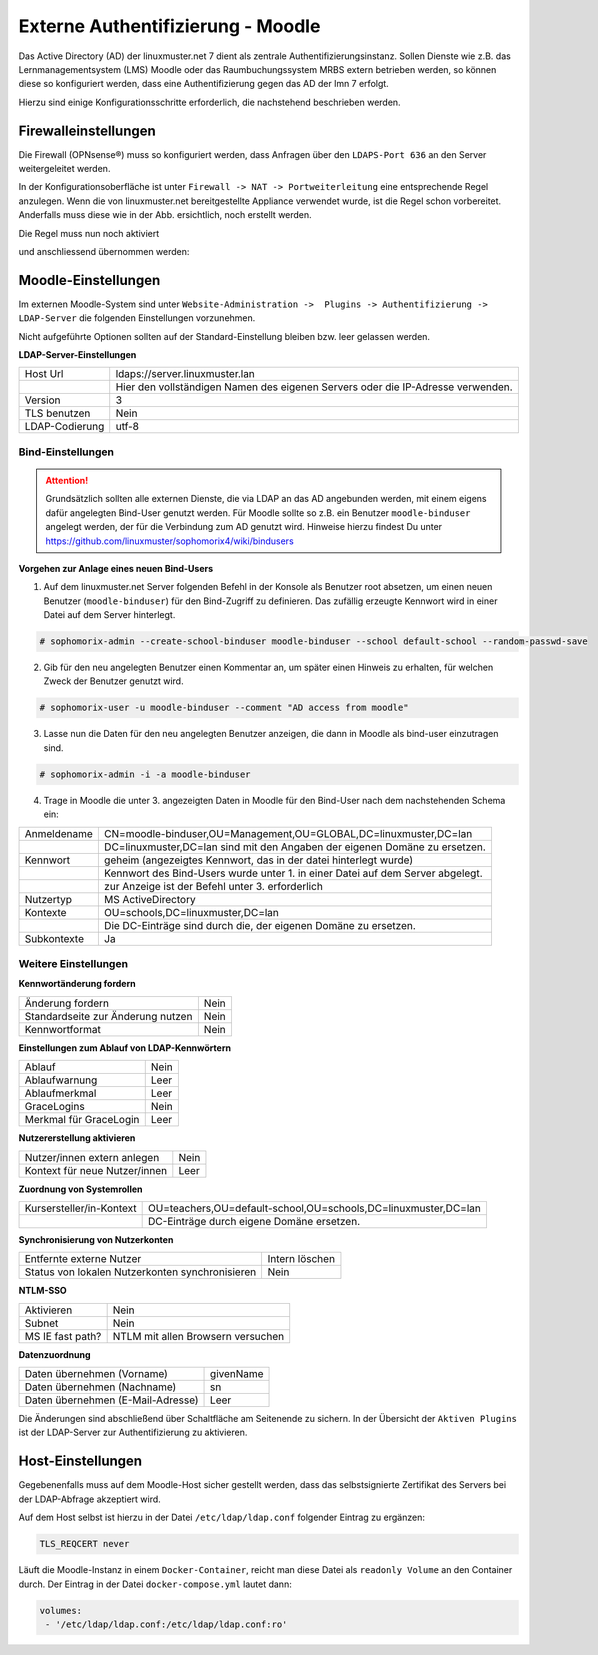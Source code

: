 .. _linuxmuster-external-services-moodle-label:

==================================
Externe Authentifizierung - Moodle
==================================

.. sectionauthor:: `@thomas <https://ask.linuxmuster.net/u/thomas>`_,
                   `@cweikl <https://ask.linuxmuster.net/u/cweikl>`_
                   
Das Active Directory (AD) der linuxmuster.net 7 dient als zentrale Authentifizierungsinstanz. 
Sollen Dienste wie z.B. das Lernmanagementsystem (LMS) Moodle oder das Raumbuchungssystem MRBS 
extern betrieben werden, so können diese so konfiguriert werden, dass eine Authentifizierung
gegen das AD der lmn 7 erfolgt.

Hierzu sind einige Konfigurationsschritte erforderlich, die nachstehend beschrieben werden.

Firewalleinstellungen
=====================

Die Firewall (OPNsense®) muss so konfiguriert werden, dass Anfragen über den ``LDAPS-Port 636`` an den
Server weitergeleitet werden. 

In der Konfigurationsoberfläche ist unter ``Firewall -> NAT -> Portweiterleitung``
eine entsprechende Regel anzulegen. Wenn die von linuxmuster.net bereitgestellte Appliance 
verwendet wurde, ist die Regel schon vorbereitet. Anderfalls muss diese wie in der Abb. ersichtlich, noch
erstellt werden.


.. image:: media/1-fw-nat-port-forwarding-moodle.png
   :alt: Firwall NAT Port Forwarding
   :align: center

Die Regel muss nun noch aktiviert

.. image:: media/2-fw-nat-port-forwarding-activate.png
   :alt: Activate Firwall NAT Port Forwarding Rule
   :align: center

und anschliessend übernommen werden:

.. image:: media/3-fw-nat-port-forwarding-activate-nat.png
   :alt: Activate Settings
   :align: center

Moodle-Einstellungen
====================

Im externen Moodle-System sind unter ``Website-Administration ->  Plugins -> Authentifizierung -> LDAP-Server``
die folgenden Einstellungen vorzunehmen. 

Nicht aufgeführte Optionen sollten auf der Standard-Einstellung bleiben bzw. leer gelassen werden.

**LDAP-Server-Einstellungen**

+----------------+--------------------------------------------------------------------------------+
| Host Url       | ldaps://server.linuxmuster.lan                                                 |
+----------------+--------------------------------------------------------------------------------+
|                | Hier den vollständigen Namen des eigenen Servers oder die IP-Adresse verwenden.|
+----------------+--------------------------------------------------------------------------------+
| Version        | 3                                                                              |
+----------------+--------------------------------------------------------------------------------+
| TLS benutzen   | Nein                                                                           |
+----------------+--------------------------------------------------------------------------------+
| LDAP-Codierung | utf-8                                                                          |
+----------------+--------------------------------------------------------------------------------+

Bind-Einstellungen
------------------

.. attention::

   Grundsätzlich sollten alle externen Dienste, die via LDAP an das AD angebunden werden, mit einem eigens dafür angelegten Bind-User genutzt werden. Für Moodle sollte so z.B. ein Benutzer ``moodle-binduser`` angelegt werden, der für die Verbindung zum AD genutzt wird. Hinweise hierzu findest Du unter https://github.com/linuxmuster/sophomorix4/wiki/bindusers 

**Vorgehen zur Anlage eines neuen Bind-Users**

1. Auf dem linuxmuster.net Server folgenden Befehl in der Konsole als Benutzer root absetzen, um einen neuen Benutzer (``moodle-binduser``) für den Bind-Zugriff zu definieren. Das zufällig erzeugte Kennwort wird in einer Datei auf dem Server hinterlegt.

.. code::
  
   # sophomorix-admin --create-school-binduser moodle-binduser --school default-school --random-passwd-save

2. Gib für den neu angelegten Benutzer einen Kommentar an, um später einen Hinweis zu erhalten, für welchen Zweck der Benutzer genutzt wird.

.. code::

   # sophomorix-user -u moodle-binduser --comment "AD access from moodle"

3. Lasse nun die Daten für den neu angelegten Benutzer anzeigen, die dann in Moodle als bind-user einzutragen sind.

.. code::

   # sophomorix-admin -i -a moodle-binduser

4. Trage in Moodle die unter 3. angezeigten Daten in Moodle für den Bind-User nach dem nachstehenden Schema ein:

+----------------+--------------------------------------------------------------------------------+
| Anmeldename    | CN=moodle-binduser,OU=Management,OU=GLOBAL,DC=linuxmuster,DC=lan               |
+----------------+--------------------------------------------------------------------------------+
|                | DC=linuxmuster,DC=lan sind mit den Angaben der eigenen Domäne zu ersetzen.     |
+----------------+--------------------------------------------------------------------------------+
| Kennwort       | geheim (angezeigtes Kennwort, das in der datei hinterlegt wurde)               |
+----------------+--------------------------------------------------------------------------------+
|                | Kennwort des Bind-Users wurde unter 1. in einer Datei auf dem Server abgelegt. |
+----------------+--------------------------------------------------------------------------------+
|                | zur Anzeige ist der Befehl unter 3. erforderlich                               |
+----------------+--------------------------------------------------------------------------------+
| Nutzertyp      | MS ActiveDirectory                                                             |
+----------------+--------------------------------------------------------------------------------+
| Kontexte       | OU=schools,DC=linuxmuster,DC=lan                                               |
+----------------+--------------------------------------------------------------------------------+
|                | Die DC-Einträge sind durch die, der eigenen Domäne zu ersetzen.                |
+----------------+--------------------------------------------------------------------------------+
| Subkontexte    | Ja                                                                             |
+----------------+--------------------------------------------------------------------------------+


Weitere Einstellungen
----------------------

**Kennwortänderung fordern**

+-----------------------------------+-------------------------------------------------------------+
| Änderung fordern                  | Nein                                                        |
+-----------------------------------+-------------------------------------------------------------+
| Standardseite zur Änderung nutzen | Nein                                                        |
+-----------------------------------+-------------------------------------------------------------+
| Kennwortformat                    | Nein                                                        |
+-----------------------------------+-------------------------------------------------------------+

**Einstellungen zum Ablauf von LDAP-Kennwörtern**

+------------------------+------------------------------------------------------------------------+
| Ablauf                 | Nein                                                                   |
+------------------------+------------------------------------------------------------------------+
| Ablaufwarnung          | Leer                                                                   |
+------------------------+------------------------------------------------------------------------+
| Ablaufmerkmal          | Leer                                                                   |
+------------------------+------------------------------------------------------------------------+
| GraceLogins            | Nein                                                                   |
+------------------------+------------------------------------------------------------------------+
| Merkmal für GraceLogin | Leer                                                                   |
+------------------------+------------------------------------------------------------------------+

**Nutzererstellung aktivieren**

+-------------------------------+-----------------------------------------------------------------+
| Nutzer/innen extern anlegen   | Nein                                                            |
+-------------------------------+-----------------------------------------------------------------+
| Kontext für neue Nutzer/innen | Leer                                                            |
+-------------------------------+-----------------------------------------------------------------+

**Zuordnung von Systemrollen**

+--------------------------+----------------------------------------------------------------------+
| Kursersteller/in-Kontext | OU=teachers,OU=default-school,OU=schools,DC=linuxmuster,DC=lan       |
+--------------------------+----------------------------------------------------------------------+
|                          | DC-Einträge durch eigene Domäne ersetzen.                            |
+--------------------------+----------------------------------------------------------------------+

**Synchronisierung von Nutzerkonten**

+-------------------------------------------------+-----------------------------------------------+ 
| Entfernte externe  Nutzer                       | Intern löschen                                |
+-------------------------------------------------+-----------------------------------------------+
| Status von lokalen Nutzerkonten synchronisieren | Nein                                          |
+-------------------------------------------------+-----------------------------------------------+

**NTLM-SSO**

+--------------------+----------------------------------------------------------------------------+
| Aktivieren         | Nein                                                                       |
+--------------------+----------------------------------------------------------------------------+
| Subnet             | Nein                                                                       |
+--------------------+----------------------------------------------------------------------------+
| MS IE fast path?   | NTLM mit allen Browsern versuchen                                          |
+--------------------+----------------------------------------------------------------------------+

**Datenzuordnung**

+-------------------------------------+-----------------------------------------------------------+
| Daten übernehmen (Vorname)          | givenName                                                 |
+-------------------------------------+-----------------------------------------------------------+
| Daten übernehmen (Nachname)         | sn                                                        |
+-------------------------------------+-----------------------------------------------------------+
| Daten übernehmen (E-Mail-Adresse)   | Leer                                                      |
+-------------------------------------+-----------------------------------------------------------+

Die Änderungen sind abschließend über Schaltfläche am Seitenende zu sichern. In der Übersicht 
der ``Aktiven Plugins`` ist der LDAP-Server zur Authentifizierung zu aktivieren.

Host-Einstellungen
==================

Gegebenenfalls muss auf dem Moodle-Host sicher gestellt werden, dass das selbstsignierte Zertifikat
des Servers bei der LDAP-Abfrage akzeptiert wird.

Auf dem Host selbst ist hierzu in der Datei ``/etc/ldap/ldap.conf`` folgender Eintrag zu ergänzen:

.. code:: 

   TLS_REQCERT never

Läuft die Moodle-Instanz in einem ``Docker-Container``, reicht man diese Datei als ``readonly Volume``
an den Container durch. Der Eintrag in der Datei ``docker-compose.yml`` lautet dann:

.. code::

   volumes:
    - '/etc/ldap/ldap.conf:/etc/ldap/ldap.conf:ro'


